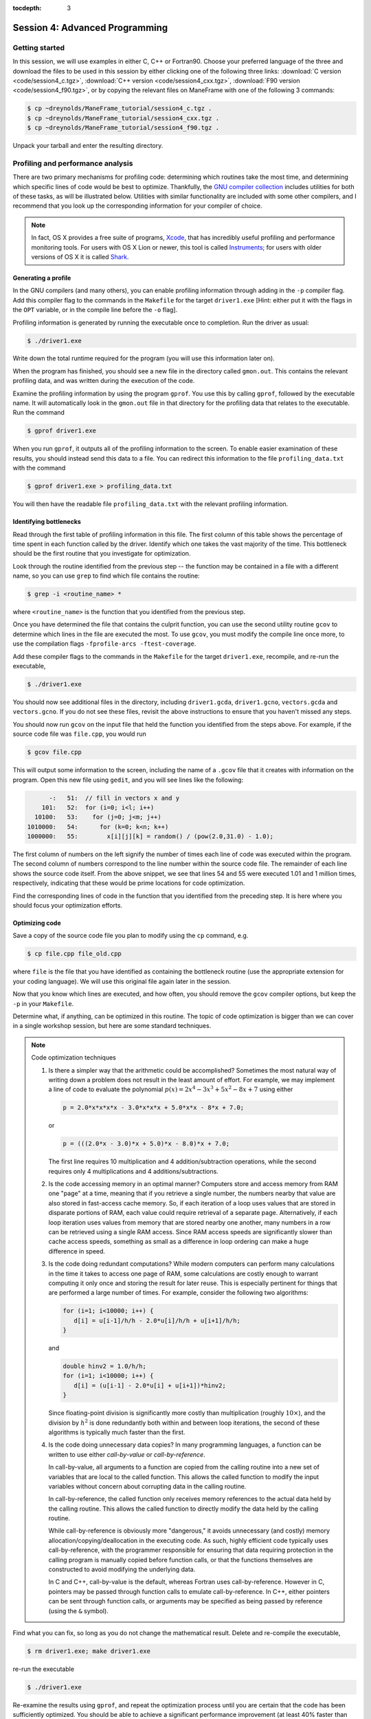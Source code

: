 :tocdepth: 3


.. _session4:

*****************************************************
Session 4: Advanced Programming
*****************************************************






Getting started
======================================================

In this session, we will use examples in either C, C++ or Fortran90.
Choose your preferred language of the three and download the files to
be used in this session by either clicking one of the following three
links: :download:`C version <code/session4_c.tgz>`, :download:`C++
version <code/session4_cxx.tgz>`, :download:`F90 version
<code/session4_f90.tgz>`, or by copying the relevant files on
ManeFrame with one of the following 3 commands: 

.. code-block:: bash

   $ cp ~dreynolds/ManeFrame_tutorial/session4_c.tgz .
   $ cp ~dreynolds/ManeFrame_tutorial/session4_cxx.tgz .
   $ cp ~dreynolds/ManeFrame_tutorial/session4_f90.tgz .

Unpack your tarball and enter the resulting directory.


.. index:: profiling

Profiling and performance analysis
================================================

There are two primary mechanisms for profiling code: determining which
routines take the most time, and determining which specific lines of
code would be best to optimize.  Thankfully, the `GNU compiler
collection <http://gcc.gnu.org/>`_ includes utilities for both of
these tasks, as will be illustrated below.  Utilities with similar
functionality are included with some other compilers, and I recommend
that you look up the corresponding information for your compiler of
choice.

.. note::

   In fact, OS X provides a free suite of programs, `Xcode
   <https://developer.apple.com/xcode/>`_, that has incredibly useful
   profiling and performance monitoring tools.  For users with OS X
   Lion or newer, this tool is called `Instruments <https://developer.apple.com/library/mac/documentation/developertools/conceptual/instrumentsuserguide/Introduction/Introduction.html>`_; for users with
   older versions of OS X it is called `Shark <https://developer.apple.com/legacy/library/documentation/DeveloperTools/Conceptual/SharkUserGuide/SharkUserGuide.pdf>`_.



Generating a profile
--------------------------------------------------

.. index:: 
   pair: profiling; -p

In the GNU compilers (and many others), you can enable profiling information
through adding in the ``-p`` compiler flag.  Add this compiler flag to
the commands in the ``Makefile`` for the target ``driver1.exe`` [Hint:
either put it with the flags in the ``OPT`` variable, or in the
compile line before the ``-o`` flag].

.. index:: 
   pair: profiling; gmon.out

Profiling information is generated by running the executable once to
completion.  Run the driver as usual:

.. code-block:: bash

   $ ./driver1.exe

Write down the total runtime required for the program (you will use
this information later on).

When the program has finished, you should see a new file in the
directory called ``gmon.out``. This contains the relevant profiling
data, and was written during the execution of the code.  

.. index:: 
   pair: profiling; gprof

Examine the profiling information by using the program ``gprof``. You
use this by calling ``gprof``, followed by the executable name. It
will automatically look in the ``gmon.out`` file in that directory for
the profiling data that relates to the executable. Run the command 

.. code-block:: bash

   $ gprof driver1.exe

When you run ``gprof``, it outputs all of the profiling information to
the screen.  To enable easier examination of these results, you should
instead send this data to a file. You can redirect this information to
the file ``profiling_data.txt`` with the command 

.. code-block:: bash

   $ gprof driver1.exe > profiling_data.txt

You will then have the readable file ``profiling_data.txt`` with the
relevant profiling information. 



Identifying bottlenecks
--------------------------------------------------

Read through the first table of profiling information in this file.
The first column of this table shows the percentage of time spent in
each function called by the driver. Identify which one takes the vast
majority of the time.  This bottleneck should be the first routine that
you investigate for optimization. 

.. index:: grep

Look through the routine identified from the previous step -- the
function may be contained in a file with a different name, so you can
use ``grep`` to find which file contains the routine: 

.. code-block:: bash

   $ grep -i <routine_name> *

where ``<routine_name>`` is the function that you identified from
the previous step.  


.. index:: 
   pair: profiling; -fprofile-arcs -ftest-coverage

Once you have determined the file that contains the culprit function,
you can use the second utility routine ``gcov`` to determine which
lines in the file are executed the most.  To use ``gcov``, you must
modify the compile line once more, to use the compilation flags 
``-fprofile-arcs -ftest-coverage``.  

Add these compiler flags to the commands in the ``Makefile`` for the
target ``driver1.exe``, recompile, and re-run the executable,

.. code-block:: bash

   $ ./driver1.exe

You should now see additional files in the directory, including
``driver1.gcda``, ``driver1.gcno``, ``vectors.gcda`` and
``vectors.gcno``.  If you do not see these files, revisit the above
instructions to ensure that you haven't missed any steps.

You should now run ``gcov`` on the input file that held the function
you identified from the steps above.  For example, if the source code
file was ``file.cpp``, you would run

.. code-block:: bash

   $ gcov file.cpp

This will output some information to the screen, including the name of
a ``.gcov`` file that it creates with information on the program.
Open this new file using ``gedit``, and you will see lines like the
following:

.. code-block:: text

           -:   51:  // fill in vectors x and y
         101:   52:  for (i=0; i<l; i++) 
       10100:   53:    for (j=0; j<m; j++) 
     1010000:   54:      for (k=0; k<n; k++) 
     1000000:   55:        x[i][j][k] = random() / (pow(2.0,31.0) - 1.0);

The first column of numbers on the left signify the number of times each
line of code was executed within the program.  The second column of
numbers correspond to the line number within the source code file.
The remainder of each line shows the source code itself.  From the
above snippet, we see that lines 54 and 55 were executed 1.01 and 1
million times, respectively, indicating that these would be prime
locations for code optimization.  

Find the corresponding lines of code in the function that you
identified from the preceding step.  It is here where you should focus
your optimization efforts.



Optimizing code
--------------------------------------------------

Save a copy of the source code file you plan to modify using the
``cp`` command, e.g. 

.. code-block:: bash

   $ cp file.cpp file_old.cpp

where ``file`` is the file that you have identified as containing the
bottleneck routine (use the appropriate extension for your coding
language). We will use this original file again later in the session. 

Now that you know which lines are executed, and how often, you should
remove the ``gcov`` compiler options, but keep the ``-p`` in your
``Makefile``. 

Determine what, if anything, can be optimized in this routine.  The
topic of code optimization is bigger than we can cover in a single
workshop session, but here are some standard techniques.

.. note:: Code optimization techniques

   1. Is there a simpler way that the arithmetic could be accomplished?
      Sometimes the most natural way of writing down a problem does not
      result in the least amount of effort.  For example, we may implement
      a line of code to evaluate the polynomial :math:`p(x) =
      2x^4-3x^3+5x^2-8x+7` using either

      .. code-block:: c++
  
         p = 2.0*x*x*x*x - 3.0*x*x*x + 5.0*x*x - 8*x + 7.0;

      or 

      .. code-block:: c++

         p = (((2.0*x - 3.0)*x + 5.0)*x - 8.0)*x + 7.0;

      The first line requires 10 multiplication and 4 addition/subtraction
      operations, while the second requires only 4 multiplications and 4
      additions/subtractions.

   2. Is the code accessing memory in an optimal manner?  Computers store
      and access memory from RAM one "page" at a time, meaning that if you
      retrieve a single number, the numbers nearby that value are also
      stored in fast-access cache memory.  So, if each iteration of a loop
      uses values that are stored in disparate portions of RAM, each value
      could require retrieval of a separate page.  Alternatively, if each
      loop iteration uses values from memory that are stored nearby one
      another, many numbers in a row can be retrieved using a single RAM
      access.  Since RAM access speeds are significantly slower than cache
      access speeds, something as small as a difference in loop ordering
      can make a huge difference in speed.

   3. Is the code doing redundant computations?  While modern computers
      can perform many calculations in the time it takes to access one
      page of RAM, some calculations are costly enough to warrant
      computing it only once and storing the result for later reuse.
      This is especially pertinent for things that are performed a
      large number of times.  For example, consider the following two
      algorithms:

      .. code-block:: c++

         for (i=1; i<10000; i++) {
	    d[i] = u[i-1]/h/h - 2.0*u[i]/h/h + u[i+1]/h/h;
         } 

      and

      .. code-block:: c++

         double hinv2 = 1.0/h/h;
         for (i=1; i<10000; i++) {
	    d[i] = (u[i-1] - 2.0*u[i] + u[i+1])*hinv2;
         }

      Since floating-point division is significantly more costly than
      multiplication (roughly :math:`10\times`), and the division by
      :math:`h^2` is done redundantly both within and between loop
      iterations, the second of these algorithms is typically much
      faster than the first.

   4. Is the code doing unnecessary data copies?  In many programming
      languages, a function can be written to use either *call-by-value*
      or *call-by-reference*.  

      In call-by-value, all arguments to a function are copied from
      the calling routine into a new set of variables that are local
      to the called function.  This allows the called function to
      modify the input variables without concern about corrupting data
      in the calling routine.  

      In call-by-reference, the called function only receives memory
      references to the actual data held by the calling routine.  This
      allows the called function to directly modify the data held by the
      calling routine.  

      While call-by-reference is obviously more
      "dangerous," it avoids unnecessary (and costly) memory
      allocation/copying/deallocation in the executing code.  As such,
      highly efficient code typically uses call-by-reference, with the
      programmer responsible for ensuring that data requiring protection
      in the calling program is manually copied before function calls, or
      that the functions themselves are constructed to avoid modifying the
      underlying data.

      In C and C++, call-by-value is the default, whereas Fortran uses
      call-by-reference.  However in C, pointers may be passed through
      function calls to emulate call-by-reference.  In C++, either
      pointers can be sent through function calls, or arguments may be
      specified as being passed by reference (using the ``&`` symbol).

Find what you can fix, so long as you do not change the
mathematical result.  Delete and re-compile the executable,

.. code-block:: bash

   $ rm driver1.exe; make driver1.exe

re-run the executable

.. code-block:: bash

   $ ./driver1.exe

Re-examine the results using ``gprof``, and repeat the optimization
process until you are certain that the code has been sufficiently
optimized.  You should be able to achieve a significant performance
improvement (at least 40% faster than the original).

Write down the total runtime required for your hand-optimized program.
Copy your updated code to the file ``file_new.cpp`` (again, use the
appropriate extension for your coding language).




.. index:: compiler optimizations

Compiler optimizations
--------------------------------------------------

The compiler may also attempt to optimize the code itself. Try
rebuilding the original (non-optimized) code with the compiler flag
``-O2`` (capital 'o' for "Optimize", followed by a '2' to denote the
optimization level): 

1. Replace the current flag ``-O0`` in your ``Makefile`` with the flag
   ``-O2``. 

2. Copy the original file back, e.g. 
  
   .. code-block:: bash

      $ cp file_old.cpp file.cpp

3. Delete the old executable,

   .. code-block:: bash

      $ rm driver1.exe

4. Re-compile ``driver1.exe``,

   .. code-block:: bash

      $ make driver1.exe

5. Re-run ``driver1.exe``,

   .. code-block:: bash

      $ ./driver1.exe

Does this result in faster code than the original?  Is it faster than
your hand-optimized code?  Write down the total run-time required for
this test.

Repeat the above steps, but this time using **both** the ``-O2``
compiler flag **and** your hand-optimized code in ``file_new.cpp``.
Determine you can see how well the code runs when you provide a
hand-optimized code to then allow the compiler to optimize as well.
How does this perform in comparison to the other three runs? 


.. note::

   There are a great many compiler optimizations that you can try with
   your executable.  For a full description of all the possible
   options available with the GNU compiler collection, try

   .. code-block:: bash

      $ man gcc

   The ``-O#`` options allow specification of optimization levels 0,
   1, 2 and 3, each one applies additional optimizations to the
   previous level.  Typically, compilers also implement a basic ``-O``
   flag that defaults to ``-O2``.  However, there are additional
   optimizations that can be performed by the compiler, as will be
   discussed in the compiler's man page or online documentation. 



.. index:: debugging

Debugging and debuggers
================================================

Enabling Debugging Information
--------------------------------------------------

.. index:: 
   pair: debugging; -g

In most compilers (including GNU and PGI), you can enable debugging
information through adding the ``-g`` compiler flag. Add this flag to
the compilation commands in the ``Makefile`` for the target
``driver2.exe``, and then compile the executable,

.. code-block:: bash

   $ make driver2.exe

.. index:: 
   pair: debugging; segmentation fault
   pair: debugging; bus error

Run the new executable.  It should die with an error message about a
segmentation violation (segmentation fault) or bus error, depending on
the compiler/OS, e.g.

.. code-block:: bash

   $ ./driver2.exe
   Segmentation fault

There are many ways to track down this kind of error (e.g. adding print
statements everywhere, staring intently hoping for an epiphany,
randomly changing things to see what happens). 
In this session we will use the most efficient debugging approach,
that of using a tool to track down the bug for us.

.. index:: 
   pair: debugging; gdb

The tool we will use is the GNU debugger, which can be accessed
through running the faulty executable program from within the
debugging program itself.  Load the executable into ``gdb`` with the
command

.. code-block:: bash
 
   $ gdb driver2.exe

At the ``gdb`` prompt, type ``run`` to start the executable.  It will
automatically stop at the line where the segmentation fault occurs.

In another terminal window, you can type ``man gdb`` to learn more
about how to use the debugger (or you can `click here to view the gdb
man page on the web <http://linux.die.net/man/1/gdb>`_.  

* Perhaps the most valuable gdb command is ``print`` that may be used
  to see the internal value of a specified variable, e.g.

  .. code-block:: bash

     (gdb) print i

  will print out the current value of the iteration variable ``i``). 

* The ``help`` command inside of ``gdb`` may be used to find out more
  information on how to use the program itself.

* The ``quit`` command inside of ``gdb`` will exit the debugger and
  return you to the command line.  Alternatively, you may just type
  ``^d`` ([control]-[d]) to exit.



Fixing the Bug
--------------------------------------------------

C users: 
  Open both the files ``driver2.c`` and ``tridiag_matvec.c``,
  and see if you can find/fix the problem by using ``gdb`` and ``print``
  statements as appropriate. 

C++ users: 
  Open both the files ``driver2.cpp`` and
  ``tridiag_matvec.cpp``, and see if you can find/fix the problem by
  using ``gdb`` and ``print`` statements as appropriate.  

F90 users: 
  Open both the files ``driver2.f90`` and
  ``tridiag_matvec.f90``, and see if you can find/fix the problem by
  using ``gdb`` and ``print`` statements as appropriate.

.. index:: 
   pair: debugging; segmentation fault
   pair: debugging; bus error

A word of warning, the location of the segmentation fault or bus error
is not always where the problem is located.  Segmentation faults
generally occur due to an attempt within the program to read to or
write from an illegal memory location, i.e. a memory location that is
not a part of a currently-available variable.  Examples of bugs that
can cause a seg-fault are iterating outside of the bounds of an array,
or a mismatch between the arguments that a program uses to call a
function and the arguments that the function expects to receive.  

.. note:: Tips for tracking/fixing segmentation faults

   Using a debugger: 

   1. determine exactly the line of code causing the
      fault,

   2. if the fault is inside a loop, determine exactly which
      iteration of the loop is causing the fault,

   3. use print statements in the debugger to see which variable is
      uninitialized, e.g. to see if the array ``x`` has entry ``i``
      you could use

      .. code-block:: bash

         (gdb) print x[i]

   Once you identify the precise location of the segmentation fault,
   go back to see where the data is allocated.  Was it allocated with
   a different size, shape or type?  Was it not allocated at all?

   If the data is allocated in a different manner than it is being
   used, determine which location needs fixing and try your best.

Upon finding and fixing the bug causing the segmentation fault, the
correctly-executing program should write the following line: 

.. code-block:: text

   2-norm of product = 1.414213562373E+00

(or something within roundoff error of this result), and it should
write the file ``r.txt`` that contains the result of the matrix-vector 
product. This output vector should contain all 0's except for the
first and last entries, which should be 1.



.. index:: debugging; advanced debuggers

Advanced debuggers
--------------------------------------------------

There are many freely-available Linux debugging utilites in addition
to `gdb <https://www.gnu.org/software/gdb/>`_.  Most of these are
graphical (i.e. point-and-click), and in fact use ``gdb`` under the
hood.  Some of the more popular of these debuggers include:  `ddd
<https://www.gnu.org/software/ddd/>`_, `nemiver
<http://projects.gnome.org/nemiver/>`_, `eclipse
<http://www.eclipse.org/eclipse/debug/>`_, `zerobugs
<https://zerobugs.codeplex.com/>`_, `edb
<http://www.woodmann.com/collaborative/tools/index.php/EDB_Linux_Debugger>`_.
However, of this set the ManeFrame cluster currently only has ``gdb``
installed (ask your system administrators for others you want/need). 

Additionally, there are some highly advanced non-free
Linux debugging utilities available (all typically graphical),
including `TotalView
<http://www.roguewave.com/products/totalview.aspx>`_, `DDT
<http://www.allinea.com/products/ddt/>`_, `idb
<http://software.intel.com/en-us/articles/idb-linux>`_ (only works
with the Intel compilers), and PGI's `pgdbg
<http://www.pgroup.com/products/pgdbg.htm>`_ (graphical) and `pgdebug`
(text version).  Of these, the ManeFrame cluster has both ``pgdbg``
and ``pgdebug``.  

The usage of most of the above debuggers is similar to ``gdb``, except
that in graphical debuggers it can be easier to view the
data/instruction stack.  The primary benefit of the non-free debuggers
is their support for debugging parallel jobs that use OpenMP,
MPI, or hybrid MPI/OpenMP computing approaches (see session 9).  In
fact, some of these professional tools can even be used to debug code
running on GPU accelerators.




If you're interested in learning more about these, I recommend that
you re-download the tarball for this session, load the ``pgi`` module,
update the Makefile to use the ``-g`` option along with the relevant
PGI compiler (``pgcc``, ``pgc++`` or ``pgfortran``), and launch the
job in the ``pgdbg`` debugger like you did with ``gdb``:

.. code-block:: bash

   $ pgdbg ./driver2.exe

Press the "play" button to start the executable running, and use the
mouse to interact with the debugger as needed.

.. note::

   SMU pays for a five-seat PGI license, meaning that only five
   distinct compilation/debugging processes with the PGI tools may be
   run simultaneously.  Typically, five is much more than sufficient
   for a campus of our size, since users spend most of their time
   writing code, preparing input parameters and scripts for running
   simulations, or post-processing simulation data; the time spent 
   actually compiling and using a debugger is minimal.  However, if
   everyone in the workshop tries this simultaneously, we would
   obviously exceed the five "seats," which is why this is left as a
   personal exercise.






.. raw:: html
   :file: counter.html

